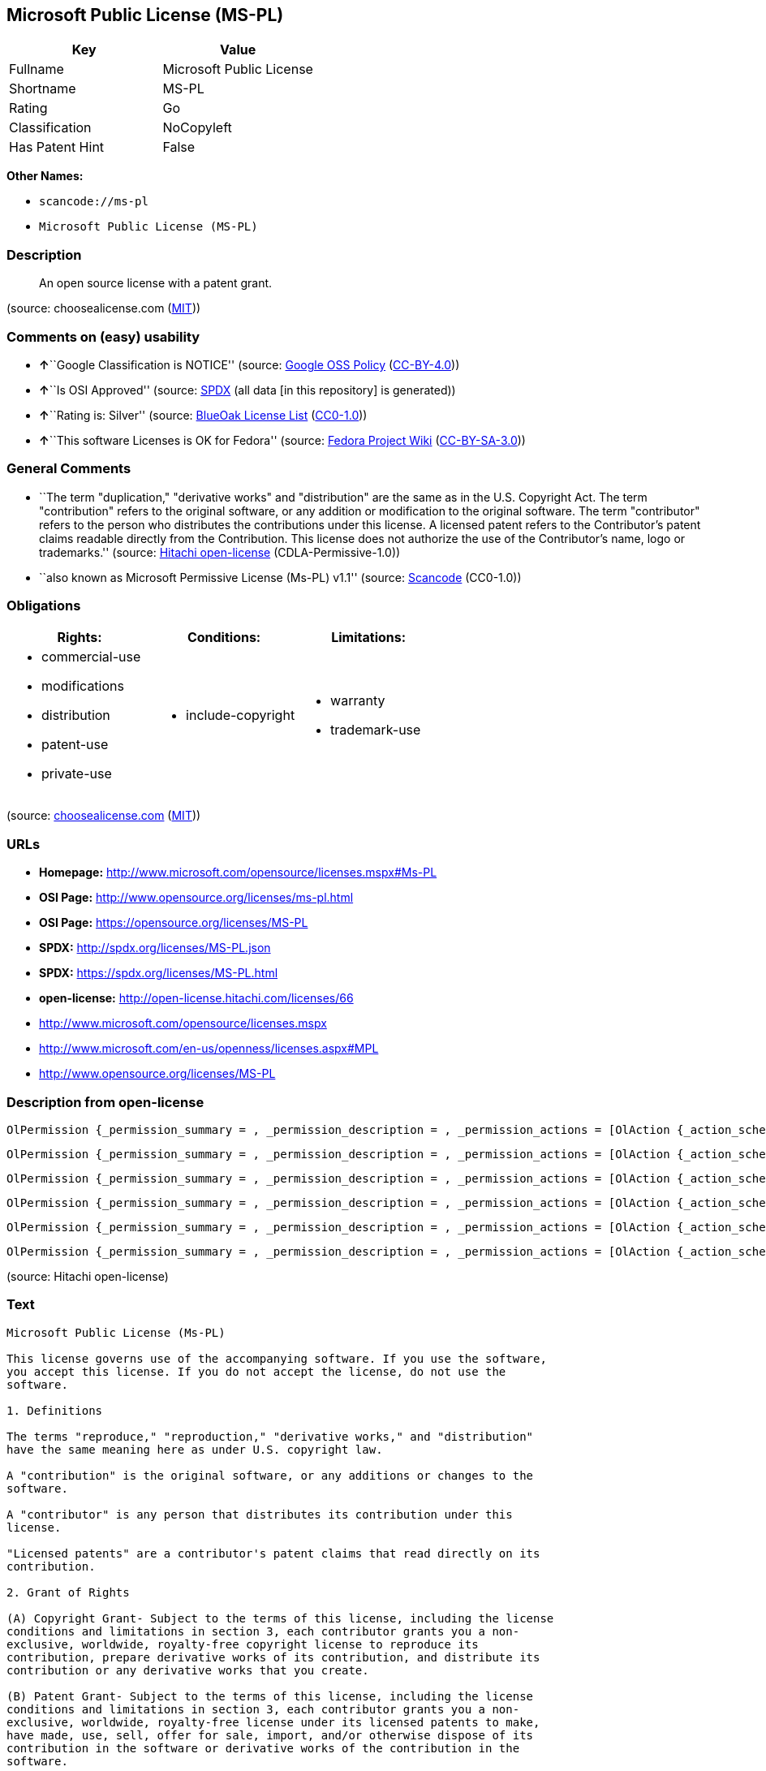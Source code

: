== Microsoft Public License (MS-PL)

[cols=",",options="header",]
|===
|Key |Value
|Fullname |Microsoft Public License
|Shortname |MS-PL
|Rating |Go
|Classification |NoCopyleft
|Has Patent Hint |False
|===

*Other Names:*

* `+scancode://ms-pl+`
* `+Microsoft Public License (MS-PL)+`

=== Description

____
An open source license with a patent grant.
____

(source: choosealicense.com
(https://github.com/github/choosealicense.com/blob/gh-pages/LICENSE.md[MIT]))

=== Comments on (easy) usability

* **↑**``Google Classification is NOTICE'' (source:
https://opensource.google.com/docs/thirdparty/licenses/[Google OSS
Policy]
(https://creativecommons.org/licenses/by/4.0/legalcode[CC-BY-4.0]))
* **↑**``Is OSI Approved'' (source:
https://spdx.org/licenses/MS-PL.html[SPDX] (all data [in this
repository] is generated))
* **↑**``Rating is: Silver'' (source:
https://blueoakcouncil.org/list[BlueOak License List]
(https://raw.githubusercontent.com/blueoakcouncil/blue-oak-list-npm-package/master/LICENSE[CC0-1.0]))
* **↑**``This software Licenses is OK for Fedora'' (source:
https://fedoraproject.org/wiki/Licensing:Main?rd=Licensing[Fedora
Project Wiki]
(https://creativecommons.org/licenses/by-sa/3.0/legalcode[CC-BY-SA-3.0]))

=== General Comments

* ``The term "duplication," "derivative works" and "distribution" are
the same as in the U.S. Copyright Act. The term "contribution" refers to
the original software, or any addition or modification to the original
software. The term "contributor" refers to the person who distributes
the contributions under this license. A licensed patent refers to the
Contributor's patent claims readable directly from the Contribution.
This license does not authorize the use of the Contributor's name, logo
or trademarks.'' (source:
https://github.com/Hitachi/open-license[Hitachi open-license]
(CDLA-Permissive-1.0))
* ``also known as Microsoft Permissive License (Ms-PL) v1.1'' (source:
https://github.com/nexB/scancode-toolkit/blob/develop/src/licensedcode/data/licenses/ms-pl.yml[Scancode]
(CC0-1.0))

=== Obligations

[cols=",,",options="header",]
|===
|Rights: |Conditions: |Limitations:
a|
* commercial-use
* modifications
* distribution
* patent-use
* private-use

a|
* include-copyright

a|
* warranty
* trademark-use

|===

(source:
https://github.com/github/choosealicense.com/blob/gh-pages/_licenses/ms-pl.txt[choosealicense.com]
(https://github.com/github/choosealicense.com/blob/gh-pages/LICENSE.md[MIT]))

=== URLs

* *Homepage:* http://www.microsoft.com/opensource/licenses.mspx#Ms-PL
* *OSI Page:* http://www.opensource.org/licenses/ms-pl.html
* *OSI Page:* https://opensource.org/licenses/MS-PL
* *SPDX:* http://spdx.org/licenses/MS-PL.json
* *SPDX:* https://spdx.org/licenses/MS-PL.html
* *open-license:* http://open-license.hitachi.com/licenses/66
* http://www.microsoft.com/opensource/licenses.mspx
* http://www.microsoft.com/en-us/openness/licenses.aspx#MPL
* http://www.opensource.org/licenses/MS-PL

=== Description from open-license

....
OlPermission {_permission_summary = , _permission_description = , _permission_actions = [OlAction {_action_schemaVersion = "0.1", _action_uri = "http://open-license.hitachi.com/actions/1", _action_baseUri = "http://open-license.hitachi.com/", _action_id = "actions/1", _action_name = Use the obtained source code without modification, _action_description = Use the fetched code as it is.},OlAction {_action_schemaVersion = "0.1", _action_uri = "http://open-license.hitachi.com/actions/5", _action_baseUri = "http://open-license.hitachi.com/", _action_id = "actions/5", _action_name = Use the retrieved object code, _action_description = Use the fetched code as it is.},OlAction {_action_schemaVersion = "0.1", _action_uri = "http://open-license.hitachi.com/actions/6", _action_baseUri = "http://open-license.hitachi.com/", _action_id = "actions/6", _action_name = Use the retrieved binaries, _action_description = Use the fetched binary as it is.},OlAction {_action_schemaVersion = "0.1", _action_uri = "http://open-license.hitachi.com/actions/84", _action_baseUri = "http://open-license.hitachi.com/", _action_id = "actions/84", _action_name = Use the retrieved executable, _action_description = Use the obtained executable as is.}], _permission_conditionHead = Just (OlConditionTreeAnd [OlConditionTreeLeaf (OlCondition {_condition_schemaVersion = "0.1", _condition_uri = "http://open-license.hitachi.com/conditions/18", _condition_baseUri = "http://open-license.hitachi.com/", _condition_id = "conditions/18", _condition_conditionType = RESTRICTION, _condition_name = A worldwide, non-exclusive, royalty-free contributor's copyright license is granted in accordance with such license., _condition_description = }),OlConditionTreeLeaf (OlCondition {_condition_schemaVersion = "0.1", _condition_uri = "http://open-license.hitachi.com/conditions/124", _condition_baseUri = "http://open-license.hitachi.com/", _condition_id = "conditions/124", _condition_conditionType = RESTRICTION, _condition_name = A worldwide, non-exclusive, royalty-free contributor's patent license is granted pursuant to this license., _condition_description = However, it applies only to those claims that are licensable by the contributor that are necessarily infringed by the unmodified use of the contributor's contribution.})])}
....

....
OlPermission {_permission_summary = , _permission_description = , _permission_actions = [OlAction {_action_schemaVersion = "0.1", _action_uri = "http://open-license.hitachi.com/actions/10", _action_baseUri = "http://open-license.hitachi.com/", _action_id = "actions/10", _action_name = Distribute the obtained object code, _action_description = Redistribute the code as it was obtained},OlAction {_action_schemaVersion = "0.1", _action_uri = "http://open-license.hitachi.com/actions/11", _action_baseUri = "http://open-license.hitachi.com/", _action_id = "actions/11", _action_name = Distribute the fetched binaries, _action_description = Redistribute the fetched binaries as they are},OlAction {_action_schemaVersion = "0.1", _action_uri = "http://open-license.hitachi.com/actions/86", _action_baseUri = "http://open-license.hitachi.com/", _action_id = "actions/86", _action_name = Distribute the obtained executable, _action_description = Redistribute the obtained executable as-is}], _permission_conditionHead = Just (OlConditionTreeAnd [OlConditionTreeLeaf (OlCondition {_condition_schemaVersion = "0.1", _condition_uri = "http://open-license.hitachi.com/conditions/18", _condition_baseUri = "http://open-license.hitachi.com/", _condition_id = "conditions/18", _condition_conditionType = RESTRICTION, _condition_name = A worldwide, non-exclusive, royalty-free contributor's copyright license is granted in accordance with such license., _condition_description = }),OlConditionTreeLeaf (OlCondition {_condition_schemaVersion = "0.1", _condition_uri = "http://open-license.hitachi.com/conditions/124", _condition_baseUri = "http://open-license.hitachi.com/", _condition_id = "conditions/124", _condition_conditionType = RESTRICTION, _condition_name = A worldwide, non-exclusive, royalty-free contributor's patent license is granted pursuant to this license., _condition_description = However, it applies only to those claims that are licensable by the contributor that are necessarily infringed by the unmodified use of the contributor's contribution.}),OlConditionTreeLeaf (OlCondition {_condition_schemaVersion = "0.1", _condition_uri = "http://open-license.hitachi.com/conditions/179", _condition_baseUri = "http://open-license.hitachi.com/", _condition_id = "conditions/179", _condition_conditionType = OBLIGATION, _condition_name = Include a copyright notice, list of terms and conditions, and disclaimer contained in such software, _condition_description = })])}
....

....
OlPermission {_permission_summary = , _permission_description = , _permission_actions = [OlAction {_action_schemaVersion = "0.1", _action_uri = "http://open-license.hitachi.com/actions/9", _action_baseUri = "http://open-license.hitachi.com/", _action_id = "actions/9", _action_name = Distribute the obtained source code without modification, _action_description = Redistribute the code as it was obtained}], _permission_conditionHead = Just (OlConditionTreeAnd [OlConditionTreeLeaf (OlCondition {_condition_schemaVersion = "0.1", _condition_uri = "http://open-license.hitachi.com/conditions/18", _condition_baseUri = "http://open-license.hitachi.com/", _condition_id = "conditions/18", _condition_conditionType = RESTRICTION, _condition_name = A worldwide, non-exclusive, royalty-free contributor's copyright license is granted in accordance with such license., _condition_description = }),OlConditionTreeLeaf (OlCondition {_condition_schemaVersion = "0.1", _condition_uri = "http://open-license.hitachi.com/conditions/124", _condition_baseUri = "http://open-license.hitachi.com/", _condition_id = "conditions/124", _condition_conditionType = RESTRICTION, _condition_name = A worldwide, non-exclusive, royalty-free contributor's patent license is granted pursuant to this license., _condition_description = However, it applies only to those claims that are licensable by the contributor that are necessarily infringed by the unmodified use of the contributor's contribution.}),OlConditionTreeLeaf (OlCondition {_condition_schemaVersion = "0.1", _condition_uri = "http://open-license.hitachi.com/conditions/179", _condition_baseUri = "http://open-license.hitachi.com/", _condition_id = "conditions/179", _condition_conditionType = OBLIGATION, _condition_name = Include a copyright notice, list of terms and conditions, and disclaimer contained in such software, _condition_description = }),OlConditionTreeLeaf (OlCondition {_condition_schemaVersion = "0.1", _condition_uri = "http://open-license.hitachi.com/conditions/8", _condition_baseUri = "http://open-license.hitachi.com/", _condition_id = "conditions/8", _condition_conditionType = OBLIGATION, _condition_name = Give you a copy of the relevant license., _condition_description = })])}
....

....
OlPermission {_permission_summary = , _permission_description = , _permission_actions = [OlAction {_action_schemaVersion = "0.1", _action_uri = "http://open-license.hitachi.com/actions/3", _action_baseUri = "http://open-license.hitachi.com/", _action_id = "actions/3", _action_name = Modify the obtained source code., _action_description = }], _permission_conditionHead = Just (OlConditionTreeAnd [OlConditionTreeLeaf (OlCondition {_condition_schemaVersion = "0.1", _condition_uri = "http://open-license.hitachi.com/conditions/18", _condition_baseUri = "http://open-license.hitachi.com/", _condition_id = "conditions/18", _condition_conditionType = RESTRICTION, _condition_name = A worldwide, non-exclusive, royalty-free contributor's copyright license is granted in accordance with such license., _condition_description = }),OlConditionTreeLeaf (OlCondition {_condition_schemaVersion = "0.1", _condition_uri = "http://open-license.hitachi.com/conditions/124", _condition_baseUri = "http://open-license.hitachi.com/", _condition_id = "conditions/124", _condition_conditionType = RESTRICTION, _condition_name = A worldwide, non-exclusive, royalty-free contributor's patent license is granted pursuant to this license., _condition_description = However, it applies only to those claims that are licensable by the contributor that are necessarily infringed by the unmodified use of the contributor's contribution.})])}
....

....
OlPermission {_permission_summary = , _permission_description = , _permission_actions = [OlAction {_action_schemaVersion = "0.1", _action_uri = "http://open-license.hitachi.com/actions/13", _action_baseUri = "http://open-license.hitachi.com/", _action_id = "actions/13", _action_name = Distribute the object code generated from the modified source code, _action_description = },OlAction {_action_schemaVersion = "0.1", _action_uri = "http://open-license.hitachi.com/actions/14", _action_baseUri = "http://open-license.hitachi.com/", _action_id = "actions/14", _action_name = Distribute the generated binaries from modified source code, _action_description = },OlAction {_action_schemaVersion = "0.1", _action_uri = "http://open-license.hitachi.com/actions/89", _action_baseUri = "http://open-license.hitachi.com/", _action_id = "actions/89", _action_name = Distribute the executable generated from the modified source code, _action_description = }], _permission_conditionHead = Just (OlConditionTreeAnd [OlConditionTreeLeaf (OlCondition {_condition_schemaVersion = "0.1", _condition_uri = "http://open-license.hitachi.com/conditions/18", _condition_baseUri = "http://open-license.hitachi.com/", _condition_id = "conditions/18", _condition_conditionType = RESTRICTION, _condition_name = A worldwide, non-exclusive, royalty-free contributor's copyright license is granted in accordance with such license., _condition_description = }),OlConditionTreeLeaf (OlCondition {_condition_schemaVersion = "0.1", _condition_uri = "http://open-license.hitachi.com/conditions/124", _condition_baseUri = "http://open-license.hitachi.com/", _condition_id = "conditions/124", _condition_conditionType = RESTRICTION, _condition_name = A worldwide, non-exclusive, royalty-free contributor's patent license is granted pursuant to this license., _condition_description = However, it applies only to those claims that are licensable by the contributor that are necessarily infringed by the unmodified use of the contributor's contribution.}),OlConditionTreeLeaf (OlCondition {_condition_schemaVersion = "0.1", _condition_uri = "http://open-license.hitachi.com/conditions/179", _condition_baseUri = "http://open-license.hitachi.com/", _condition_id = "conditions/179", _condition_conditionType = OBLIGATION, _condition_name = Include a copyright notice, list of terms and conditions, and disclaimer contained in such software, _condition_description = })])}
....

....
OlPermission {_permission_summary = , _permission_description = , _permission_actions = [OlAction {_action_schemaVersion = "0.1", _action_uri = "http://open-license.hitachi.com/actions/12", _action_baseUri = "http://open-license.hitachi.com/", _action_id = "actions/12", _action_name = Distribution of Modified Source Code, _action_description = }], _permission_conditionHead = Just (OlConditionTreeAnd [OlConditionTreeLeaf (OlCondition {_condition_schemaVersion = "0.1", _condition_uri = "http://open-license.hitachi.com/conditions/18", _condition_baseUri = "http://open-license.hitachi.com/", _condition_id = "conditions/18", _condition_conditionType = RESTRICTION, _condition_name = A worldwide, non-exclusive, royalty-free contributor's copyright license is granted in accordance with such license., _condition_description = }),OlConditionTreeLeaf (OlCondition {_condition_schemaVersion = "0.1", _condition_uri = "http://open-license.hitachi.com/conditions/124", _condition_baseUri = "http://open-license.hitachi.com/", _condition_id = "conditions/124", _condition_conditionType = RESTRICTION, _condition_name = A worldwide, non-exclusive, royalty-free contributor's patent license is granted pursuant to this license., _condition_description = However, it applies only to those claims that are licensable by the contributor that are necessarily infringed by the unmodified use of the contributor's contribution.}),OlConditionTreeLeaf (OlCondition {_condition_schemaVersion = "0.1", _condition_uri = "http://open-license.hitachi.com/conditions/179", _condition_baseUri = "http://open-license.hitachi.com/", _condition_id = "conditions/179", _condition_conditionType = OBLIGATION, _condition_name = Include a copyright notice, list of terms and conditions, and disclaimer contained in such software, _condition_description = }),OlConditionTreeLeaf (OlCondition {_condition_schemaVersion = "0.1", _condition_uri = "http://open-license.hitachi.com/conditions/8", _condition_baseUri = "http://open-license.hitachi.com/", _condition_id = "conditions/8", _condition_conditionType = OBLIGATION, _condition_name = Give you a copy of the relevant license., _condition_description = })])}
....

(source: Hitachi open-license)

=== Text

....
Microsoft Public License (Ms-PL)

This license governs use of the accompanying software. If you use the software,
you accept this license. If you do not accept the license, do not use the
software.

1. Definitions

The terms "reproduce," "reproduction," "derivative works," and "distribution"
have the same meaning here as under U.S. copyright law.

A "contribution" is the original software, or any additions or changes to the
software.

A "contributor" is any person that distributes its contribution under this
license.

"Licensed patents" are a contributor's patent claims that read directly on its
contribution.

2. Grant of Rights

(A) Copyright Grant- Subject to the terms of this license, including the license
conditions and limitations in section 3, each contributor grants you a non-
exclusive, worldwide, royalty-free copyright license to reproduce its
contribution, prepare derivative works of its contribution, and distribute its
contribution or any derivative works that you create.

(B) Patent Grant- Subject to the terms of this license, including the license
conditions and limitations in section 3, each contributor grants you a non-
exclusive, worldwide, royalty-free license under its licensed patents to make,
have made, use, sell, offer for sale, import, and/or otherwise dispose of its
contribution in the software or derivative works of the contribution in the
software.

3. Conditions and Limitations

(A) No Trademark License- This license does not grant you rights to use any
contributors' name, logo, or trademarks.

(B) If you bring a patent claim against any contributor over patents that you
claim are infringed by the software, your patent license from such contributor
to the software ends automatically.

(C) If you distribute any portion of the software, you must retain all
copyright, patent, trademark, and attribution notices that are present in the
software.

(D) If you distribute any portion of the software in source code form, you may
do so only under this license by including a complete copy of this license with
your distribution. If you distribute any portion of the software in compiled or
object code form, you may only do so under a license that complies with this
license.

(E) The software is licensed "as-is." You bear the risk of using it. The
contributors give no express warranties, guarantees, or conditions. You may have
additional consumer rights under your local laws which this license cannot
change. To the extent permitted under your local laws, the contributors exclude
the implied warranties of merchantability, fitness for a particular purpose and
non-infringement.
....

'''''

=== Raw Data

==== Facts

* LicenseName
* https://spdx.org/licenses/MS-PL.html[SPDX] (all data [in this
repository] is generated)
* https://blueoakcouncil.org/list[BlueOak License List]
(https://raw.githubusercontent.com/blueoakcouncil/blue-oak-list-npm-package/master/LICENSE[CC0-1.0])
* https://github.com/OpenChain-Project/curriculum/raw/ddf1e879341adbd9b297cd67c5d5c16b2076540b/policy-template/Open%20Source%20Policy%20Template%20for%20OpenChain%20Specification%201.2.ods[OpenChainPolicyTemplate]
(CC0-1.0)
* https://github.com/nexB/scancode-toolkit/blob/develop/src/licensedcode/data/licenses/ms-pl.yml[Scancode]
(CC0-1.0)
* https://github.com/github/choosealicense.com/blob/gh-pages/_licenses/ms-pl.txt[choosealicense.com]
(https://github.com/github/choosealicense.com/blob/gh-pages/LICENSE.md[MIT])
* https://fedoraproject.org/wiki/Licensing:Main?rd=Licensing[Fedora
Project Wiki]
(https://creativecommons.org/licenses/by-sa/3.0/legalcode[CC-BY-SA-3.0])
* https://opensource.org/licenses/[OpenSourceInitiative]
(https://creativecommons.org/licenses/by/4.0/legalcode[CC-BY-4.0])
* https://github.com/finos/OSLC-handbook/blob/master/src/Ms-PL.yaml[finos/OSLC-handbook]
(https://creativecommons.org/licenses/by/4.0/legalcode[CC-BY-4.0])
* https://en.wikipedia.org/wiki/Comparison_of_free_and_open-source_software_licenses[Wikipedia]
(https://creativecommons.org/licenses/by-sa/3.0/legalcode[CC-BY-SA-3.0])
* https://opensource.google.com/docs/thirdparty/licenses/[Google OSS
Policy]
(https://creativecommons.org/licenses/by/4.0/legalcode[CC-BY-4.0])
* https://github.com/okfn/licenses/blob/master/licenses.csv[Open
Knowledge International]
(https://opendatacommons.org/licenses/pddl/1-0/[PDDL-1.0])
* https://github.com/Hitachi/open-license[Hitachi open-license]
(CDLA-Permissive-1.0)

==== Raw JSON

....
{
    "__impliedNames": [
        "MS-PL",
        "Microsoft Public License",
        "scancode://ms-pl",
        "ms-pl",
        "Microsoft Public License (MS-PL)",
        "Ms-PL"
    ],
    "__impliedId": "MS-PL",
    "__isFsfFree": true,
    "__impliedAmbiguousNames": [
        "MS-PL"
    ],
    "__impliedComments": [
        [
            "Hitachi open-license",
            [
                "The term \"duplication,\" \"derivative works\" and \"distribution\" are the same as in the U.S. Copyright Act. The term \"contribution\" refers to the original software, or any addition or modification to the original software. The term \"contributor\" refers to the person who distributes the contributions under this license. A licensed patent refers to the Contributor's patent claims readable directly from the Contribution. This license does not authorize the use of the Contributor's name, logo or trademarks."
            ]
        ],
        [
            "Scancode",
            [
                "also known as Microsoft Permissive License (Ms-PL) v1.1"
            ]
        ]
    ],
    "__hasPatentHint": false,
    "facts": {
        "Open Knowledge International": {
            "is_generic": null,
            "legacy_ids": [],
            "status": "active",
            "domain_software": true,
            "url": "https://opensource.org/licenses/MS-PL",
            "maintainer": "Microsoft Corporation",
            "od_conformance": "not reviewed",
            "_sourceURL": "https://github.com/okfn/licenses/blob/master/licenses.csv",
            "domain_data": false,
            "osd_conformance": "approved",
            "id": "MS-PL",
            "title": "Microsoft Public License",
            "_implications": {
                "__impliedNames": [
                    "MS-PL",
                    "Microsoft Public License"
                ],
                "__impliedId": "MS-PL",
                "__impliedURLs": [
                    [
                        null,
                        "https://opensource.org/licenses/MS-PL"
                    ]
                ]
            },
            "domain_content": false
        },
        "LicenseName": {
            "implications": {
                "__impliedNames": [
                    "MS-PL"
                ],
                "__impliedId": "MS-PL"
            },
            "shortname": "MS-PL",
            "otherNames": []
        },
        "SPDX": {
            "isSPDXLicenseDeprecated": false,
            "spdxFullName": "Microsoft Public License",
            "spdxDetailsURL": "http://spdx.org/licenses/MS-PL.json",
            "_sourceURL": "https://spdx.org/licenses/MS-PL.html",
            "spdxLicIsOSIApproved": true,
            "spdxSeeAlso": [
                "http://www.microsoft.com/opensource/licenses.mspx",
                "https://opensource.org/licenses/MS-PL"
            ],
            "_implications": {
                "__impliedNames": [
                    "MS-PL",
                    "Microsoft Public License"
                ],
                "__impliedId": "MS-PL",
                "__impliedJudgement": [
                    [
                        "SPDX",
                        {
                            "tag": "PositiveJudgement",
                            "contents": "Is OSI Approved"
                        }
                    ]
                ],
                "__isOsiApproved": true,
                "__impliedURLs": [
                    [
                        "SPDX",
                        "http://spdx.org/licenses/MS-PL.json"
                    ],
                    [
                        null,
                        "http://www.microsoft.com/opensource/licenses.mspx"
                    ],
                    [
                        null,
                        "https://opensource.org/licenses/MS-PL"
                    ]
                ]
            },
            "spdxLicenseId": "MS-PL"
        },
        "Fedora Project Wiki": {
            "GPLv2 Compat?": "NO",
            "rating": "Good",
            "Upstream URL": "http://www.microsoft.com/opensource/licenses.mspx#Ms-PL",
            "GPLv3 Compat?": "NO",
            "Short Name": "MS-PL",
            "licenseType": "license",
            "_sourceURL": "https://fedoraproject.org/wiki/Licensing:Main?rd=Licensing",
            "Full Name": "Microsoft Public License",
            "FSF Free?": "Yes",
            "_implications": {
                "__impliedNames": [
                    "Microsoft Public License"
                ],
                "__isFsfFree": true,
                "__impliedAmbiguousNames": [
                    "MS-PL"
                ],
                "__impliedJudgement": [
                    [
                        "Fedora Project Wiki",
                        {
                            "tag": "PositiveJudgement",
                            "contents": "This software Licenses is OK for Fedora"
                        }
                    ]
                ]
            }
        },
        "Scancode": {
            "otherUrls": [
                "http://www.microsoft.com/en-us/openness/licenses.aspx#MPL",
                "http://www.microsoft.com/opensource/licenses.mspx",
                "http://www.opensource.org/licenses/MS-PL",
                "https://opensource.org/licenses/MS-PL"
            ],
            "homepageUrl": "http://www.microsoft.com/opensource/licenses.mspx#Ms-PL",
            "shortName": "MS-PL",
            "textUrls": null,
            "text": "Microsoft Public License (Ms-PL)\n\nThis license governs use of the accompanying software. If you use the software,\nyou accept this license. If you do not accept the license, do not use the\nsoftware.\n\n1. Definitions\n\nThe terms \"reproduce,\" \"reproduction,\" \"derivative works,\" and \"distribution\"\nhave the same meaning here as under U.S. copyright law.\n\nA \"contribution\" is the original software, or any additions or changes to the\nsoftware.\n\nA \"contributor\" is any person that distributes its contribution under this\nlicense.\n\n\"Licensed patents\" are a contributor's patent claims that read directly on its\ncontribution.\n\n2. Grant of Rights\n\n(A) Copyright Grant- Subject to the terms of this license, including the license\nconditions and limitations in section 3, each contributor grants you a non-\nexclusive, worldwide, royalty-free copyright license to reproduce its\ncontribution, prepare derivative works of its contribution, and distribute its\ncontribution or any derivative works that you create.\n\n(B) Patent Grant- Subject to the terms of this license, including the license\nconditions and limitations in section 3, each contributor grants you a non-\nexclusive, worldwide, royalty-free license under its licensed patents to make,\nhave made, use, sell, offer for sale, import, and/or otherwise dispose of its\ncontribution in the software or derivative works of the contribution in the\nsoftware.\n\n3. Conditions and Limitations\n\n(A) No Trademark License- This license does not grant you rights to use any\ncontributors' name, logo, or trademarks.\n\n(B) If you bring a patent claim against any contributor over patents that you\nclaim are infringed by the software, your patent license from such contributor\nto the software ends automatically.\n\n(C) If you distribute any portion of the software, you must retain all\ncopyright, patent, trademark, and attribution notices that are present in the\nsoftware.\n\n(D) If you distribute any portion of the software in source code form, you may\ndo so only under this license by including a complete copy of this license with\nyour distribution. If you distribute any portion of the software in compiled or\nobject code form, you may only do so under a license that complies with this\nlicense.\n\n(E) The software is licensed \"as-is.\" You bear the risk of using it. The\ncontributors give no express warranties, guarantees, or conditions. You may have\nadditional consumer rights under your local laws which this license cannot\nchange. To the extent permitted under your local laws, the contributors exclude\nthe implied warranties of merchantability, fitness for a particular purpose and\nnon-infringement.",
            "category": "Permissive",
            "osiUrl": "http://www.opensource.org/licenses/ms-pl.html",
            "owner": "Microsoft",
            "_sourceURL": "https://github.com/nexB/scancode-toolkit/blob/develop/src/licensedcode/data/licenses/ms-pl.yml",
            "key": "ms-pl",
            "name": "Microsoft Public License",
            "spdxId": "MS-PL",
            "notes": "also known as Microsoft Permissive License (Ms-PL) v1.1",
            "_implications": {
                "__impliedNames": [
                    "scancode://ms-pl",
                    "MS-PL",
                    "MS-PL"
                ],
                "__impliedId": "MS-PL",
                "__impliedComments": [
                    [
                        "Scancode",
                        [
                            "also known as Microsoft Permissive License (Ms-PL) v1.1"
                        ]
                    ]
                ],
                "__impliedCopyleft": [
                    [
                        "Scancode",
                        "NoCopyleft"
                    ]
                ],
                "__calculatedCopyleft": "NoCopyleft",
                "__impliedText": "Microsoft Public License (Ms-PL)\n\nThis license governs use of the accompanying software. If you use the software,\nyou accept this license. If you do not accept the license, do not use the\nsoftware.\n\n1. Definitions\n\nThe terms \"reproduce,\" \"reproduction,\" \"derivative works,\" and \"distribution\"\nhave the same meaning here as under U.S. copyright law.\n\nA \"contribution\" is the original software, or any additions or changes to the\nsoftware.\n\nA \"contributor\" is any person that distributes its contribution under this\nlicense.\n\n\"Licensed patents\" are a contributor's patent claims that read directly on its\ncontribution.\n\n2. Grant of Rights\n\n(A) Copyright Grant- Subject to the terms of this license, including the license\nconditions and limitations in section 3, each contributor grants you a non-\nexclusive, worldwide, royalty-free copyright license to reproduce its\ncontribution, prepare derivative works of its contribution, and distribute its\ncontribution or any derivative works that you create.\n\n(B) Patent Grant- Subject to the terms of this license, including the license\nconditions and limitations in section 3, each contributor grants you a non-\nexclusive, worldwide, royalty-free license under its licensed patents to make,\nhave made, use, sell, offer for sale, import, and/or otherwise dispose of its\ncontribution in the software or derivative works of the contribution in the\nsoftware.\n\n3. Conditions and Limitations\n\n(A) No Trademark License- This license does not grant you rights to use any\ncontributors' name, logo, or trademarks.\n\n(B) If you bring a patent claim against any contributor over patents that you\nclaim are infringed by the software, your patent license from such contributor\nto the software ends automatically.\n\n(C) If you distribute any portion of the software, you must retain all\ncopyright, patent, trademark, and attribution notices that are present in the\nsoftware.\n\n(D) If you distribute any portion of the software in source code form, you may\ndo so only under this license by including a complete copy of this license with\nyour distribution. If you distribute any portion of the software in compiled or\nobject code form, you may only do so under a license that complies with this\nlicense.\n\n(E) The software is licensed \"as-is.\" You bear the risk of using it. The\ncontributors give no express warranties, guarantees, or conditions. You may have\nadditional consumer rights under your local laws which this license cannot\nchange. To the extent permitted under your local laws, the contributors exclude\nthe implied warranties of merchantability, fitness for a particular purpose and\nnon-infringement.",
                "__impliedURLs": [
                    [
                        "Homepage",
                        "http://www.microsoft.com/opensource/licenses.mspx#Ms-PL"
                    ],
                    [
                        "OSI Page",
                        "http://www.opensource.org/licenses/ms-pl.html"
                    ],
                    [
                        null,
                        "http://www.microsoft.com/en-us/openness/licenses.aspx#MPL"
                    ],
                    [
                        null,
                        "http://www.microsoft.com/opensource/licenses.mspx"
                    ],
                    [
                        null,
                        "http://www.opensource.org/licenses/MS-PL"
                    ],
                    [
                        null,
                        "https://opensource.org/licenses/MS-PL"
                    ]
                ]
            }
        },
        "OpenChainPolicyTemplate": {
            "isSaaSDeemed": "no",
            "licenseType": "copyleft",
            "freedomOrDeath": "no",
            "typeCopyleft": "weak",
            "_sourceURL": "https://github.com/OpenChain-Project/curriculum/raw/ddf1e879341adbd9b297cd67c5d5c16b2076540b/policy-template/Open%20Source%20Policy%20Template%20for%20OpenChain%20Specification%201.2.ods",
            "name": "Microsoft Public License",
            "commercialUse": true,
            "spdxId": "MS-PL",
            "_implications": {
                "__impliedNames": [
                    "MS-PL"
                ]
            }
        },
        "Hitachi open-license": {
            "permissionsStr": "[OlPermission {_permission_summary = , _permission_description = , _permission_actions = [OlAction {_action_schemaVersion = \"0.1\", _action_uri = \"http://open-license.hitachi.com/actions/1\", _action_baseUri = \"http://open-license.hitachi.com/\", _action_id = \"actions/1\", _action_name = Use the obtained source code without modification, _action_description = Use the fetched code as it is.},OlAction {_action_schemaVersion = \"0.1\", _action_uri = \"http://open-license.hitachi.com/actions/5\", _action_baseUri = \"http://open-license.hitachi.com/\", _action_id = \"actions/5\", _action_name = Use the retrieved object code, _action_description = Use the fetched code as it is.},OlAction {_action_schemaVersion = \"0.1\", _action_uri = \"http://open-license.hitachi.com/actions/6\", _action_baseUri = \"http://open-license.hitachi.com/\", _action_id = \"actions/6\", _action_name = Use the retrieved binaries, _action_description = Use the fetched binary as it is.},OlAction {_action_schemaVersion = \"0.1\", _action_uri = \"http://open-license.hitachi.com/actions/84\", _action_baseUri = \"http://open-license.hitachi.com/\", _action_id = \"actions/84\", _action_name = Use the retrieved executable, _action_description = Use the obtained executable as is.}], _permission_conditionHead = Just (OlConditionTreeAnd [OlConditionTreeLeaf (OlCondition {_condition_schemaVersion = \"0.1\", _condition_uri = \"http://open-license.hitachi.com/conditions/18\", _condition_baseUri = \"http://open-license.hitachi.com/\", _condition_id = \"conditions/18\", _condition_conditionType = RESTRICTION, _condition_name = A worldwide, non-exclusive, royalty-free contributor's copyright license is granted in accordance with such license., _condition_description = }),OlConditionTreeLeaf (OlCondition {_condition_schemaVersion = \"0.1\", _condition_uri = \"http://open-license.hitachi.com/conditions/124\", _condition_baseUri = \"http://open-license.hitachi.com/\", _condition_id = \"conditions/124\", _condition_conditionType = RESTRICTION, _condition_name = A worldwide, non-exclusive, royalty-free contributor's patent license is granted pursuant to this license., _condition_description = However, it applies only to those claims that are licensable by the contributor that are necessarily infringed by the unmodified use of the contributor's contribution.})])},OlPermission {_permission_summary = , _permission_description = , _permission_actions = [OlAction {_action_schemaVersion = \"0.1\", _action_uri = \"http://open-license.hitachi.com/actions/10\", _action_baseUri = \"http://open-license.hitachi.com/\", _action_id = \"actions/10\", _action_name = Distribute the obtained object code, _action_description = Redistribute the code as it was obtained},OlAction {_action_schemaVersion = \"0.1\", _action_uri = \"http://open-license.hitachi.com/actions/11\", _action_baseUri = \"http://open-license.hitachi.com/\", _action_id = \"actions/11\", _action_name = Distribute the fetched binaries, _action_description = Redistribute the fetched binaries as they are},OlAction {_action_schemaVersion = \"0.1\", _action_uri = \"http://open-license.hitachi.com/actions/86\", _action_baseUri = \"http://open-license.hitachi.com/\", _action_id = \"actions/86\", _action_name = Distribute the obtained executable, _action_description = Redistribute the obtained executable as-is}], _permission_conditionHead = Just (OlConditionTreeAnd [OlConditionTreeLeaf (OlCondition {_condition_schemaVersion = \"0.1\", _condition_uri = \"http://open-license.hitachi.com/conditions/18\", _condition_baseUri = \"http://open-license.hitachi.com/\", _condition_id = \"conditions/18\", _condition_conditionType = RESTRICTION, _condition_name = A worldwide, non-exclusive, royalty-free contributor's copyright license is granted in accordance with such license., _condition_description = }),OlConditionTreeLeaf (OlCondition {_condition_schemaVersion = \"0.1\", _condition_uri = \"http://open-license.hitachi.com/conditions/124\", _condition_baseUri = \"http://open-license.hitachi.com/\", _condition_id = \"conditions/124\", _condition_conditionType = RESTRICTION, _condition_name = A worldwide, non-exclusive, royalty-free contributor's patent license is granted pursuant to this license., _condition_description = However, it applies only to those claims that are licensable by the contributor that are necessarily infringed by the unmodified use of the contributor's contribution.}),OlConditionTreeLeaf (OlCondition {_condition_schemaVersion = \"0.1\", _condition_uri = \"http://open-license.hitachi.com/conditions/179\", _condition_baseUri = \"http://open-license.hitachi.com/\", _condition_id = \"conditions/179\", _condition_conditionType = OBLIGATION, _condition_name = Include a copyright notice, list of terms and conditions, and disclaimer contained in such software, _condition_description = })])},OlPermission {_permission_summary = , _permission_description = , _permission_actions = [OlAction {_action_schemaVersion = \"0.1\", _action_uri = \"http://open-license.hitachi.com/actions/9\", _action_baseUri = \"http://open-license.hitachi.com/\", _action_id = \"actions/9\", _action_name = Distribute the obtained source code without modification, _action_description = Redistribute the code as it was obtained}], _permission_conditionHead = Just (OlConditionTreeAnd [OlConditionTreeLeaf (OlCondition {_condition_schemaVersion = \"0.1\", _condition_uri = \"http://open-license.hitachi.com/conditions/18\", _condition_baseUri = \"http://open-license.hitachi.com/\", _condition_id = \"conditions/18\", _condition_conditionType = RESTRICTION, _condition_name = A worldwide, non-exclusive, royalty-free contributor's copyright license is granted in accordance with such license., _condition_description = }),OlConditionTreeLeaf (OlCondition {_condition_schemaVersion = \"0.1\", _condition_uri = \"http://open-license.hitachi.com/conditions/124\", _condition_baseUri = \"http://open-license.hitachi.com/\", _condition_id = \"conditions/124\", _condition_conditionType = RESTRICTION, _condition_name = A worldwide, non-exclusive, royalty-free contributor's patent license is granted pursuant to this license., _condition_description = However, it applies only to those claims that are licensable by the contributor that are necessarily infringed by the unmodified use of the contributor's contribution.}),OlConditionTreeLeaf (OlCondition {_condition_schemaVersion = \"0.1\", _condition_uri = \"http://open-license.hitachi.com/conditions/179\", _condition_baseUri = \"http://open-license.hitachi.com/\", _condition_id = \"conditions/179\", _condition_conditionType = OBLIGATION, _condition_name = Include a copyright notice, list of terms and conditions, and disclaimer contained in such software, _condition_description = }),OlConditionTreeLeaf (OlCondition {_condition_schemaVersion = \"0.1\", _condition_uri = \"http://open-license.hitachi.com/conditions/8\", _condition_baseUri = \"http://open-license.hitachi.com/\", _condition_id = \"conditions/8\", _condition_conditionType = OBLIGATION, _condition_name = Give you a copy of the relevant license., _condition_description = })])},OlPermission {_permission_summary = , _permission_description = , _permission_actions = [OlAction {_action_schemaVersion = \"0.1\", _action_uri = \"http://open-license.hitachi.com/actions/3\", _action_baseUri = \"http://open-license.hitachi.com/\", _action_id = \"actions/3\", _action_name = Modify the obtained source code., _action_description = }], _permission_conditionHead = Just (OlConditionTreeAnd [OlConditionTreeLeaf (OlCondition {_condition_schemaVersion = \"0.1\", _condition_uri = \"http://open-license.hitachi.com/conditions/18\", _condition_baseUri = \"http://open-license.hitachi.com/\", _condition_id = \"conditions/18\", _condition_conditionType = RESTRICTION, _condition_name = A worldwide, non-exclusive, royalty-free contributor's copyright license is granted in accordance with such license., _condition_description = }),OlConditionTreeLeaf (OlCondition {_condition_schemaVersion = \"0.1\", _condition_uri = \"http://open-license.hitachi.com/conditions/124\", _condition_baseUri = \"http://open-license.hitachi.com/\", _condition_id = \"conditions/124\", _condition_conditionType = RESTRICTION, _condition_name = A worldwide, non-exclusive, royalty-free contributor's patent license is granted pursuant to this license., _condition_description = However, it applies only to those claims that are licensable by the contributor that are necessarily infringed by the unmodified use of the contributor's contribution.})])},OlPermission {_permission_summary = , _permission_description = , _permission_actions = [OlAction {_action_schemaVersion = \"0.1\", _action_uri = \"http://open-license.hitachi.com/actions/13\", _action_baseUri = \"http://open-license.hitachi.com/\", _action_id = \"actions/13\", _action_name = Distribute the object code generated from the modified source code, _action_description = },OlAction {_action_schemaVersion = \"0.1\", _action_uri = \"http://open-license.hitachi.com/actions/14\", _action_baseUri = \"http://open-license.hitachi.com/\", _action_id = \"actions/14\", _action_name = Distribute the generated binaries from modified source code, _action_description = },OlAction {_action_schemaVersion = \"0.1\", _action_uri = \"http://open-license.hitachi.com/actions/89\", _action_baseUri = \"http://open-license.hitachi.com/\", _action_id = \"actions/89\", _action_name = Distribute the executable generated from the modified source code, _action_description = }], _permission_conditionHead = Just (OlConditionTreeAnd [OlConditionTreeLeaf (OlCondition {_condition_schemaVersion = \"0.1\", _condition_uri = \"http://open-license.hitachi.com/conditions/18\", _condition_baseUri = \"http://open-license.hitachi.com/\", _condition_id = \"conditions/18\", _condition_conditionType = RESTRICTION, _condition_name = A worldwide, non-exclusive, royalty-free contributor's copyright license is granted in accordance with such license., _condition_description = }),OlConditionTreeLeaf (OlCondition {_condition_schemaVersion = \"0.1\", _condition_uri = \"http://open-license.hitachi.com/conditions/124\", _condition_baseUri = \"http://open-license.hitachi.com/\", _condition_id = \"conditions/124\", _condition_conditionType = RESTRICTION, _condition_name = A worldwide, non-exclusive, royalty-free contributor's patent license is granted pursuant to this license., _condition_description = However, it applies only to those claims that are licensable by the contributor that are necessarily infringed by the unmodified use of the contributor's contribution.}),OlConditionTreeLeaf (OlCondition {_condition_schemaVersion = \"0.1\", _condition_uri = \"http://open-license.hitachi.com/conditions/179\", _condition_baseUri = \"http://open-license.hitachi.com/\", _condition_id = \"conditions/179\", _condition_conditionType = OBLIGATION, _condition_name = Include a copyright notice, list of terms and conditions, and disclaimer contained in such software, _condition_description = })])},OlPermission {_permission_summary = , _permission_description = , _permission_actions = [OlAction {_action_schemaVersion = \"0.1\", _action_uri = \"http://open-license.hitachi.com/actions/12\", _action_baseUri = \"http://open-license.hitachi.com/\", _action_id = \"actions/12\", _action_name = Distribution of Modified Source Code, _action_description = }], _permission_conditionHead = Just (OlConditionTreeAnd [OlConditionTreeLeaf (OlCondition {_condition_schemaVersion = \"0.1\", _condition_uri = \"http://open-license.hitachi.com/conditions/18\", _condition_baseUri = \"http://open-license.hitachi.com/\", _condition_id = \"conditions/18\", _condition_conditionType = RESTRICTION, _condition_name = A worldwide, non-exclusive, royalty-free contributor's copyright license is granted in accordance with such license., _condition_description = }),OlConditionTreeLeaf (OlCondition {_condition_schemaVersion = \"0.1\", _condition_uri = \"http://open-license.hitachi.com/conditions/124\", _condition_baseUri = \"http://open-license.hitachi.com/\", _condition_id = \"conditions/124\", _condition_conditionType = RESTRICTION, _condition_name = A worldwide, non-exclusive, royalty-free contributor's patent license is granted pursuant to this license., _condition_description = However, it applies only to those claims that are licensable by the contributor that are necessarily infringed by the unmodified use of the contributor's contribution.}),OlConditionTreeLeaf (OlCondition {_condition_schemaVersion = \"0.1\", _condition_uri = \"http://open-license.hitachi.com/conditions/179\", _condition_baseUri = \"http://open-license.hitachi.com/\", _condition_id = \"conditions/179\", _condition_conditionType = OBLIGATION, _condition_name = Include a copyright notice, list of terms and conditions, and disclaimer contained in such software, _condition_description = }),OlConditionTreeLeaf (OlCondition {_condition_schemaVersion = \"0.1\", _condition_uri = \"http://open-license.hitachi.com/conditions/8\", _condition_baseUri = \"http://open-license.hitachi.com/\", _condition_id = \"conditions/8\", _condition_conditionType = OBLIGATION, _condition_name = Give you a copy of the relevant license., _condition_description = })])}]",
            "notices": [
                {
                    "content": "If a Contributor files a claim against a Contributor for a patent that is infringed by the Software, the patent license for the Software granted by the Contributor to the Contributor will automatically terminate."
                },
                {
                    "content": "The Software is licensed \"as-is\". The risks associated with the use of the software are self-explanatory. Contributor provides no express warranties or conditions. You may have additional consumer rights under your local laws that cannot be changed by this license. to the extent permitted under local law, contributor disclaims any implied warranties of commercial applicability, fitness for a particular purpose or non-infringement.",
                    "description": "There is no guarantee."
                }
            ],
            "_sourceURL": "http://open-license.hitachi.com/licenses/66",
            "content": "This license governs use of the accompanying software. If you use the software, you accept this license. If you do not accept the license, do not use the software.\r\n\r\n1. Definitions\r\nThe terms \"reproduce,\" \"reproduction,\" \"derivative works,\" and \"distribution\" have the\r\nsame meaning here as under U.S. copyright law.\r\nA \"contribution\" is the original software, or any additions or changes to the software.\r\nA \"contributor\" is any person that distributes its contribution under this license.\r\n\"Licensed patents\" are a contributor's patent claims that read directly on its contribution.\r\n\r\n2. Grant of Rights\r\n(A) Copyright Grant- Subject to the terms of this license, including the license conditions and limitations in section 3, each contributor grants you a non-exclusive, worldwide, royalty-free copyright license to reproduce its contribution, prepare derivative works of its contribution, and distribute its contribution or any derivative works that you create.\r\n(B) Patent Grant- Subject to the terms of this license, including the license conditions and limitations in section 3, each contributor grants you a non-exclusive, worldwide, royalty-free license under its licensed patents to make, have made, use, sell, offer for sale, import, and/or otherwise dispose of its contribution in the software or derivative works of the contribution in the software.\r\n\r\n3. Conditions and Limitations\r\n(A) No Trademark License- This license does not grant you rights to use any contributors' name, logo, or trademarks.\r\n(B) If you bring a patent claim against any contributor over patents that you claim are infringed by the software, your patent license from such contributor to the software ends automatically.\r\n(C) If you distribute any portion of the software, you must retain all copyright, patent, trademark, and attribution notices that are present in the software.\r\n(D) If you distribute any portion of the software in source code form, you may do so only under this license by including a complete copy of this license with your distribution. If you distribute any portion of the software in compiled or object code form, you may only do so under a license that complies with this license.\r\n(E) The software is licensed \"as-is.\" You bear the risk of using it. The contributors give no express warranties, guarantees or conditions. You may have additional consumer rights under your local laws which this license cannot change. To the extent permitted under your local laws, the contributors exclude the implied warranties of merchantability, fitness for a particular purpose and non-infringement.",
            "name": "Microsoft Public License",
            "permissions": [
                {
                    "actions": [
                        {
                            "name": "Use the obtained source code without modification",
                            "description": "Use the fetched code as it is."
                        },
                        {
                            "name": "Use the retrieved object code",
                            "description": "Use the fetched code as it is."
                        },
                        {
                            "name": "Use the retrieved binaries",
                            "description": "Use the fetched binary as it is."
                        },
                        {
                            "name": "Use the retrieved executable",
                            "description": "Use the obtained executable as is."
                        }
                    ],
                    "_str": "OlPermission {_permission_summary = , _permission_description = , _permission_actions = [OlAction {_action_schemaVersion = \"0.1\", _action_uri = \"http://open-license.hitachi.com/actions/1\", _action_baseUri = \"http://open-license.hitachi.com/\", _action_id = \"actions/1\", _action_name = Use the obtained source code without modification, _action_description = Use the fetched code as it is.},OlAction {_action_schemaVersion = \"0.1\", _action_uri = \"http://open-license.hitachi.com/actions/5\", _action_baseUri = \"http://open-license.hitachi.com/\", _action_id = \"actions/5\", _action_name = Use the retrieved object code, _action_description = Use the fetched code as it is.},OlAction {_action_schemaVersion = \"0.1\", _action_uri = \"http://open-license.hitachi.com/actions/6\", _action_baseUri = \"http://open-license.hitachi.com/\", _action_id = \"actions/6\", _action_name = Use the retrieved binaries, _action_description = Use the fetched binary as it is.},OlAction {_action_schemaVersion = \"0.1\", _action_uri = \"http://open-license.hitachi.com/actions/84\", _action_baseUri = \"http://open-license.hitachi.com/\", _action_id = \"actions/84\", _action_name = Use the retrieved executable, _action_description = Use the obtained executable as is.}], _permission_conditionHead = Just (OlConditionTreeAnd [OlConditionTreeLeaf (OlCondition {_condition_schemaVersion = \"0.1\", _condition_uri = \"http://open-license.hitachi.com/conditions/18\", _condition_baseUri = \"http://open-license.hitachi.com/\", _condition_id = \"conditions/18\", _condition_conditionType = RESTRICTION, _condition_name = A worldwide, non-exclusive, royalty-free contributor's copyright license is granted in accordance with such license., _condition_description = }),OlConditionTreeLeaf (OlCondition {_condition_schemaVersion = \"0.1\", _condition_uri = \"http://open-license.hitachi.com/conditions/124\", _condition_baseUri = \"http://open-license.hitachi.com/\", _condition_id = \"conditions/124\", _condition_conditionType = RESTRICTION, _condition_name = A worldwide, non-exclusive, royalty-free contributor's patent license is granted pursuant to this license., _condition_description = However, it applies only to those claims that are licensable by the contributor that are necessarily infringed by the unmodified use of the contributor's contribution.})])}",
                    "conditions": {
                        "AND": [
                            {
                                "name": "A worldwide, non-exclusive, royalty-free contributor's copyright license is granted in accordance with such license.",
                                "type": "RESTRICTION"
                            },
                            {
                                "name": "A worldwide, non-exclusive, royalty-free contributor's patent license is granted pursuant to this license.",
                                "type": "RESTRICTION",
                                "description": "However, it applies only to those claims that are licensable by the contributor that are necessarily infringed by the unmodified use of the contributor's contribution."
                            }
                        ]
                    }
                },
                {
                    "actions": [
                        {
                            "name": "Distribute the obtained object code",
                            "description": "Redistribute the code as it was obtained"
                        },
                        {
                            "name": "Distribute the fetched binaries",
                            "description": "Redistribute the fetched binaries as they are"
                        },
                        {
                            "name": "Distribute the obtained executable",
                            "description": "Redistribute the obtained executable as-is"
                        }
                    ],
                    "_str": "OlPermission {_permission_summary = , _permission_description = , _permission_actions = [OlAction {_action_schemaVersion = \"0.1\", _action_uri = \"http://open-license.hitachi.com/actions/10\", _action_baseUri = \"http://open-license.hitachi.com/\", _action_id = \"actions/10\", _action_name = Distribute the obtained object code, _action_description = Redistribute the code as it was obtained},OlAction {_action_schemaVersion = \"0.1\", _action_uri = \"http://open-license.hitachi.com/actions/11\", _action_baseUri = \"http://open-license.hitachi.com/\", _action_id = \"actions/11\", _action_name = Distribute the fetched binaries, _action_description = Redistribute the fetched binaries as they are},OlAction {_action_schemaVersion = \"0.1\", _action_uri = \"http://open-license.hitachi.com/actions/86\", _action_baseUri = \"http://open-license.hitachi.com/\", _action_id = \"actions/86\", _action_name = Distribute the obtained executable, _action_description = Redistribute the obtained executable as-is}], _permission_conditionHead = Just (OlConditionTreeAnd [OlConditionTreeLeaf (OlCondition {_condition_schemaVersion = \"0.1\", _condition_uri = \"http://open-license.hitachi.com/conditions/18\", _condition_baseUri = \"http://open-license.hitachi.com/\", _condition_id = \"conditions/18\", _condition_conditionType = RESTRICTION, _condition_name = A worldwide, non-exclusive, royalty-free contributor's copyright license is granted in accordance with such license., _condition_description = }),OlConditionTreeLeaf (OlCondition {_condition_schemaVersion = \"0.1\", _condition_uri = \"http://open-license.hitachi.com/conditions/124\", _condition_baseUri = \"http://open-license.hitachi.com/\", _condition_id = \"conditions/124\", _condition_conditionType = RESTRICTION, _condition_name = A worldwide, non-exclusive, royalty-free contributor's patent license is granted pursuant to this license., _condition_description = However, it applies only to those claims that are licensable by the contributor that are necessarily infringed by the unmodified use of the contributor's contribution.}),OlConditionTreeLeaf (OlCondition {_condition_schemaVersion = \"0.1\", _condition_uri = \"http://open-license.hitachi.com/conditions/179\", _condition_baseUri = \"http://open-license.hitachi.com/\", _condition_id = \"conditions/179\", _condition_conditionType = OBLIGATION, _condition_name = Include a copyright notice, list of terms and conditions, and disclaimer contained in such software, _condition_description = })])}",
                    "conditions": {
                        "AND": [
                            {
                                "name": "A worldwide, non-exclusive, royalty-free contributor's copyright license is granted in accordance with such license.",
                                "type": "RESTRICTION"
                            },
                            {
                                "name": "A worldwide, non-exclusive, royalty-free contributor's patent license is granted pursuant to this license.",
                                "type": "RESTRICTION",
                                "description": "However, it applies only to those claims that are licensable by the contributor that are necessarily infringed by the unmodified use of the contributor's contribution."
                            },
                            {
                                "name": "Include a copyright notice, list of terms and conditions, and disclaimer contained in such software",
                                "type": "OBLIGATION"
                            }
                        ]
                    }
                },
                {
                    "actions": [
                        {
                            "name": "Distribute the obtained source code without modification",
                            "description": "Redistribute the code as it was obtained"
                        }
                    ],
                    "_str": "OlPermission {_permission_summary = , _permission_description = , _permission_actions = [OlAction {_action_schemaVersion = \"0.1\", _action_uri = \"http://open-license.hitachi.com/actions/9\", _action_baseUri = \"http://open-license.hitachi.com/\", _action_id = \"actions/9\", _action_name = Distribute the obtained source code without modification, _action_description = Redistribute the code as it was obtained}], _permission_conditionHead = Just (OlConditionTreeAnd [OlConditionTreeLeaf (OlCondition {_condition_schemaVersion = \"0.1\", _condition_uri = \"http://open-license.hitachi.com/conditions/18\", _condition_baseUri = \"http://open-license.hitachi.com/\", _condition_id = \"conditions/18\", _condition_conditionType = RESTRICTION, _condition_name = A worldwide, non-exclusive, royalty-free contributor's copyright license is granted in accordance with such license., _condition_description = }),OlConditionTreeLeaf (OlCondition {_condition_schemaVersion = \"0.1\", _condition_uri = \"http://open-license.hitachi.com/conditions/124\", _condition_baseUri = \"http://open-license.hitachi.com/\", _condition_id = \"conditions/124\", _condition_conditionType = RESTRICTION, _condition_name = A worldwide, non-exclusive, royalty-free contributor's patent license is granted pursuant to this license., _condition_description = However, it applies only to those claims that are licensable by the contributor that are necessarily infringed by the unmodified use of the contributor's contribution.}),OlConditionTreeLeaf (OlCondition {_condition_schemaVersion = \"0.1\", _condition_uri = \"http://open-license.hitachi.com/conditions/179\", _condition_baseUri = \"http://open-license.hitachi.com/\", _condition_id = \"conditions/179\", _condition_conditionType = OBLIGATION, _condition_name = Include a copyright notice, list of terms and conditions, and disclaimer contained in such software, _condition_description = }),OlConditionTreeLeaf (OlCondition {_condition_schemaVersion = \"0.1\", _condition_uri = \"http://open-license.hitachi.com/conditions/8\", _condition_baseUri = \"http://open-license.hitachi.com/\", _condition_id = \"conditions/8\", _condition_conditionType = OBLIGATION, _condition_name = Give you a copy of the relevant license., _condition_description = })])}",
                    "conditions": {
                        "AND": [
                            {
                                "name": "A worldwide, non-exclusive, royalty-free contributor's copyright license is granted in accordance with such license.",
                                "type": "RESTRICTION"
                            },
                            {
                                "name": "A worldwide, non-exclusive, royalty-free contributor's patent license is granted pursuant to this license.",
                                "type": "RESTRICTION",
                                "description": "However, it applies only to those claims that are licensable by the contributor that are necessarily infringed by the unmodified use of the contributor's contribution."
                            },
                            {
                                "name": "Include a copyright notice, list of terms and conditions, and disclaimer contained in such software",
                                "type": "OBLIGATION"
                            },
                            {
                                "name": "Give you a copy of the relevant license.",
                                "type": "OBLIGATION"
                            }
                        ]
                    }
                },
                {
                    "actions": [
                        {
                            "name": "Modify the obtained source code."
                        }
                    ],
                    "_str": "OlPermission {_permission_summary = , _permission_description = , _permission_actions = [OlAction {_action_schemaVersion = \"0.1\", _action_uri = \"http://open-license.hitachi.com/actions/3\", _action_baseUri = \"http://open-license.hitachi.com/\", _action_id = \"actions/3\", _action_name = Modify the obtained source code., _action_description = }], _permission_conditionHead = Just (OlConditionTreeAnd [OlConditionTreeLeaf (OlCondition {_condition_schemaVersion = \"0.1\", _condition_uri = \"http://open-license.hitachi.com/conditions/18\", _condition_baseUri = \"http://open-license.hitachi.com/\", _condition_id = \"conditions/18\", _condition_conditionType = RESTRICTION, _condition_name = A worldwide, non-exclusive, royalty-free contributor's copyright license is granted in accordance with such license., _condition_description = }),OlConditionTreeLeaf (OlCondition {_condition_schemaVersion = \"0.1\", _condition_uri = \"http://open-license.hitachi.com/conditions/124\", _condition_baseUri = \"http://open-license.hitachi.com/\", _condition_id = \"conditions/124\", _condition_conditionType = RESTRICTION, _condition_name = A worldwide, non-exclusive, royalty-free contributor's patent license is granted pursuant to this license., _condition_description = However, it applies only to those claims that are licensable by the contributor that are necessarily infringed by the unmodified use of the contributor's contribution.})])}",
                    "conditions": {
                        "AND": [
                            {
                                "name": "A worldwide, non-exclusive, royalty-free contributor's copyright license is granted in accordance with such license.",
                                "type": "RESTRICTION"
                            },
                            {
                                "name": "A worldwide, non-exclusive, royalty-free contributor's patent license is granted pursuant to this license.",
                                "type": "RESTRICTION",
                                "description": "However, it applies only to those claims that are licensable by the contributor that are necessarily infringed by the unmodified use of the contributor's contribution."
                            }
                        ]
                    }
                },
                {
                    "actions": [
                        {
                            "name": "Distribute the object code generated from the modified source code"
                        },
                        {
                            "name": "Distribute the generated binaries from modified source code"
                        },
                        {
                            "name": "Distribute the executable generated from the modified source code"
                        }
                    ],
                    "_str": "OlPermission {_permission_summary = , _permission_description = , _permission_actions = [OlAction {_action_schemaVersion = \"0.1\", _action_uri = \"http://open-license.hitachi.com/actions/13\", _action_baseUri = \"http://open-license.hitachi.com/\", _action_id = \"actions/13\", _action_name = Distribute the object code generated from the modified source code, _action_description = },OlAction {_action_schemaVersion = \"0.1\", _action_uri = \"http://open-license.hitachi.com/actions/14\", _action_baseUri = \"http://open-license.hitachi.com/\", _action_id = \"actions/14\", _action_name = Distribute the generated binaries from modified source code, _action_description = },OlAction {_action_schemaVersion = \"0.1\", _action_uri = \"http://open-license.hitachi.com/actions/89\", _action_baseUri = \"http://open-license.hitachi.com/\", _action_id = \"actions/89\", _action_name = Distribute the executable generated from the modified source code, _action_description = }], _permission_conditionHead = Just (OlConditionTreeAnd [OlConditionTreeLeaf (OlCondition {_condition_schemaVersion = \"0.1\", _condition_uri = \"http://open-license.hitachi.com/conditions/18\", _condition_baseUri = \"http://open-license.hitachi.com/\", _condition_id = \"conditions/18\", _condition_conditionType = RESTRICTION, _condition_name = A worldwide, non-exclusive, royalty-free contributor's copyright license is granted in accordance with such license., _condition_description = }),OlConditionTreeLeaf (OlCondition {_condition_schemaVersion = \"0.1\", _condition_uri = \"http://open-license.hitachi.com/conditions/124\", _condition_baseUri = \"http://open-license.hitachi.com/\", _condition_id = \"conditions/124\", _condition_conditionType = RESTRICTION, _condition_name = A worldwide, non-exclusive, royalty-free contributor's patent license is granted pursuant to this license., _condition_description = However, it applies only to those claims that are licensable by the contributor that are necessarily infringed by the unmodified use of the contributor's contribution.}),OlConditionTreeLeaf (OlCondition {_condition_schemaVersion = \"0.1\", _condition_uri = \"http://open-license.hitachi.com/conditions/179\", _condition_baseUri = \"http://open-license.hitachi.com/\", _condition_id = \"conditions/179\", _condition_conditionType = OBLIGATION, _condition_name = Include a copyright notice, list of terms and conditions, and disclaimer contained in such software, _condition_description = })])}",
                    "conditions": {
                        "AND": [
                            {
                                "name": "A worldwide, non-exclusive, royalty-free contributor's copyright license is granted in accordance with such license.",
                                "type": "RESTRICTION"
                            },
                            {
                                "name": "A worldwide, non-exclusive, royalty-free contributor's patent license is granted pursuant to this license.",
                                "type": "RESTRICTION",
                                "description": "However, it applies only to those claims that are licensable by the contributor that are necessarily infringed by the unmodified use of the contributor's contribution."
                            },
                            {
                                "name": "Include a copyright notice, list of terms and conditions, and disclaimer contained in such software",
                                "type": "OBLIGATION"
                            }
                        ]
                    }
                },
                {
                    "actions": [
                        {
                            "name": "Distribution of Modified Source Code"
                        }
                    ],
                    "_str": "OlPermission {_permission_summary = , _permission_description = , _permission_actions = [OlAction {_action_schemaVersion = \"0.1\", _action_uri = \"http://open-license.hitachi.com/actions/12\", _action_baseUri = \"http://open-license.hitachi.com/\", _action_id = \"actions/12\", _action_name = Distribution of Modified Source Code, _action_description = }], _permission_conditionHead = Just (OlConditionTreeAnd [OlConditionTreeLeaf (OlCondition {_condition_schemaVersion = \"0.1\", _condition_uri = \"http://open-license.hitachi.com/conditions/18\", _condition_baseUri = \"http://open-license.hitachi.com/\", _condition_id = \"conditions/18\", _condition_conditionType = RESTRICTION, _condition_name = A worldwide, non-exclusive, royalty-free contributor's copyright license is granted in accordance with such license., _condition_description = }),OlConditionTreeLeaf (OlCondition {_condition_schemaVersion = \"0.1\", _condition_uri = \"http://open-license.hitachi.com/conditions/124\", _condition_baseUri = \"http://open-license.hitachi.com/\", _condition_id = \"conditions/124\", _condition_conditionType = RESTRICTION, _condition_name = A worldwide, non-exclusive, royalty-free contributor's patent license is granted pursuant to this license., _condition_description = However, it applies only to those claims that are licensable by the contributor that are necessarily infringed by the unmodified use of the contributor's contribution.}),OlConditionTreeLeaf (OlCondition {_condition_schemaVersion = \"0.1\", _condition_uri = \"http://open-license.hitachi.com/conditions/179\", _condition_baseUri = \"http://open-license.hitachi.com/\", _condition_id = \"conditions/179\", _condition_conditionType = OBLIGATION, _condition_name = Include a copyright notice, list of terms and conditions, and disclaimer contained in such software, _condition_description = }),OlConditionTreeLeaf (OlCondition {_condition_schemaVersion = \"0.1\", _condition_uri = \"http://open-license.hitachi.com/conditions/8\", _condition_baseUri = \"http://open-license.hitachi.com/\", _condition_id = \"conditions/8\", _condition_conditionType = OBLIGATION, _condition_name = Give you a copy of the relevant license., _condition_description = })])}",
                    "conditions": {
                        "AND": [
                            {
                                "name": "A worldwide, non-exclusive, royalty-free contributor's copyright license is granted in accordance with such license.",
                                "type": "RESTRICTION"
                            },
                            {
                                "name": "A worldwide, non-exclusive, royalty-free contributor's patent license is granted pursuant to this license.",
                                "type": "RESTRICTION",
                                "description": "However, it applies only to those claims that are licensable by the contributor that are necessarily infringed by the unmodified use of the contributor's contribution."
                            },
                            {
                                "name": "Include a copyright notice, list of terms and conditions, and disclaimer contained in such software",
                                "type": "OBLIGATION"
                            },
                            {
                                "name": "Give you a copy of the relevant license.",
                                "type": "OBLIGATION"
                            }
                        ]
                    }
                }
            ],
            "_implications": {
                "__impliedNames": [
                    "Microsoft Public License"
                ],
                "__impliedComments": [
                    [
                        "Hitachi open-license",
                        [
                            "The term \"duplication,\" \"derivative works\" and \"distribution\" are the same as in the U.S. Copyright Act. The term \"contribution\" refers to the original software, or any addition or modification to the original software. The term \"contributor\" refers to the person who distributes the contributions under this license. A licensed patent refers to the Contributor's patent claims readable directly from the Contribution. This license does not authorize the use of the Contributor's name, logo or trademarks."
                        ]
                    ]
                ],
                "__impliedText": "This license governs use of the accompanying software. If you use the software, you accept this license. If you do not accept the license, do not use the software.\r\n\r\n1. Definitions\r\nThe terms \"reproduce,\" \"reproduction,\" \"derivative works,\" and \"distribution\" have the\r\nsame meaning here as under U.S. copyright law.\r\nA \"contribution\" is the original software, or any additions or changes to the software.\r\nA \"contributor\" is any person that distributes its contribution under this license.\r\n\"Licensed patents\" are a contributor's patent claims that read directly on its contribution.\r\n\r\n2. Grant of Rights\r\n(A) Copyright Grant- Subject to the terms of this license, including the license conditions and limitations in section 3, each contributor grants you a non-exclusive, worldwide, royalty-free copyright license to reproduce its contribution, prepare derivative works of its contribution, and distribute its contribution or any derivative works that you create.\r\n(B) Patent Grant- Subject to the terms of this license, including the license conditions and limitations in section 3, each contributor grants you a non-exclusive, worldwide, royalty-free license under its licensed patents to make, have made, use, sell, offer for sale, import, and/or otherwise dispose of its contribution in the software or derivative works of the contribution in the software.\r\n\r\n3. Conditions and Limitations\r\n(A) No Trademark License- This license does not grant you rights to use any contributors' name, logo, or trademarks.\r\n(B) If you bring a patent claim against any contributor over patents that you claim are infringed by the software, your patent license from such contributor to the software ends automatically.\r\n(C) If you distribute any portion of the software, you must retain all copyright, patent, trademark, and attribution notices that are present in the software.\r\n(D) If you distribute any portion of the software in source code form, you may do so only under this license by including a complete copy of this license with your distribution. If you distribute any portion of the software in compiled or object code form, you may only do so under a license that complies with this license.\r\n(E) The software is licensed \"as-is.\" You bear the risk of using it. The contributors give no express warranties, guarantees or conditions. You may have additional consumer rights under your local laws which this license cannot change. To the extent permitted under your local laws, the contributors exclude the implied warranties of merchantability, fitness for a particular purpose and non-infringement.",
                "__impliedURLs": [
                    [
                        "open-license",
                        "http://open-license.hitachi.com/licenses/66"
                    ]
                ]
            },
            "description": "The term \"duplication,\" \"derivative works\" and \"distribution\" are the same as in the U.S. Copyright Act. The term \"contribution\" refers to the original software, or any addition or modification to the original software. The term \"contributor\" refers to the person who distributes the contributions under this license. A licensed patent refers to the Contributor's patent claims readable directly from the Contribution. This license does not authorize the use of the Contributor's name, logo or trademarks."
        },
        "BlueOak License List": {
            "BlueOakRating": "Silver",
            "url": "https://spdx.org/licenses/MS-PL.html",
            "isPermissive": true,
            "_sourceURL": "https://blueoakcouncil.org/list",
            "name": "Microsoft Public License",
            "id": "MS-PL",
            "_implications": {
                "__impliedNames": [
                    "MS-PL",
                    "Microsoft Public License"
                ],
                "__impliedJudgement": [
                    [
                        "BlueOak License List",
                        {
                            "tag": "PositiveJudgement",
                            "contents": "Rating is: Silver"
                        }
                    ]
                ],
                "__impliedCopyleft": [
                    [
                        "BlueOak License List",
                        "NoCopyleft"
                    ]
                ],
                "__calculatedCopyleft": "NoCopyleft",
                "__impliedURLs": [
                    [
                        "SPDX",
                        "https://spdx.org/licenses/MS-PL.html"
                    ]
                ]
            }
        },
        "OpenSourceInitiative": {
            "text": [
                {
                    "url": "https://opensource.org/licenses/MS-PL",
                    "title": "HTML",
                    "media_type": "text/html"
                }
            ],
            "identifiers": [
                {
                    "identifier": "MS-PL",
                    "scheme": "SPDX"
                }
            ],
            "superseded_by": null,
            "_sourceURL": "https://opensource.org/licenses/",
            "name": "Microsoft Public License (MS-PL)",
            "other_names": [],
            "keywords": [
                "osi-approved"
            ],
            "id": "MS-PL",
            "links": [
                {
                    "note": "OSI Page",
                    "url": "https://opensource.org/licenses/MS-PL"
                }
            ],
            "_implications": {
                "__impliedNames": [
                    "MS-PL",
                    "Microsoft Public License (MS-PL)",
                    "MS-PL"
                ],
                "__impliedURLs": [
                    [
                        "OSI Page",
                        "https://opensource.org/licenses/MS-PL"
                    ]
                ]
            }
        },
        "Wikipedia": {
            "Distribution": {
                "value": "Permissive",
                "description": "distribution of the code to third parties"
            },
            "Linking": {
                "value": "Permissive",
                "description": "linking of the licensed code with code licensed under a different license (e.g. when the code is provided as a library)"
            },
            "Publication date": null,
            "Coordinates": {
                "name": "Microsoft Public License",
                "version": null,
                "spdxId": "MS-PL"
            },
            "_sourceURL": "https://en.wikipedia.org/wiki/Comparison_of_free_and_open-source_software_licenses",
            "Patent grant": {
                "value": "No",
                "description": "protection of licensees from patent claims made by code contributors regarding their contribution, and protection of contributors from patent claims made by licensees"
            },
            "Trademark grant": {
                "value": "No",
                "description": "use of trademarks associated with the licensed code or its contributors by a licensee"
            },
            "_implications": {
                "__impliedNames": [
                    "MS-PL",
                    "Microsoft Public License"
                ],
                "__hasPatentHint": false
            },
            "Private use": {
                "value": "Permissive",
                "description": "whether modification to the code must be shared with the community or may be used privately (e.g. internal use by a corporation)"
            },
            "Modification": {
                "value": "Permissive",
                "description": "modification of the code by a licensee"
            }
        },
        "choosealicense.com": {
            "limitations": [
                "warranty",
                "trademark-use"
            ],
            "_sourceURL": "https://github.com/github/choosealicense.com/blob/gh-pages/_licenses/ms-pl.txt",
            "content": "---\ntitle: Microsoft Public License\nspdx-id: MS-PL\n\ndescription: An open source license with a patent grant.\n\nhow: Create a text file (typically named LICENSE or LICENSE.txt) in the root of your source code and copy the text of the license into the file.\n\nusing:\n\npermissions:\n  - commercial-use\n  - modifications\n  - distribution\n  - patent-use\n  - private-use\n\nconditions:\n  - include-copyright\n\nlimitations:\n  - warranty\n  - trademark-use\n\n---\n\nMicrosoft Public License (Ms-PL)\n\nThis license governs use of the accompanying software. If you use the\nsoftware, you accept this license. If you do not accept the license, do not\nuse the software.\n\n1.  Definitions\nThe terms \"reproduce,\" \"reproduction,\" \"derivative works,\" and \"distribution\"\nhave the same meaning here as under U.S. copyright law. A \"contribution\" is\nthe original software, or any additions or changes to the software. A\n\"contributor\" is any person that distributes its contribution under this\nlicense. \"Licensed patents\" are a contributor's patent claims that read\ndirectly on its contribution.\n\n2.  Grant of Rights\n     (A) Copyright Grant- Subject to the terms of this license, including the\n     license conditions and limitations in section 3, each contributor grants\n     you a non-exclusive, worldwide, royalty-free copyright license to\n     reproduce its contribution, prepare derivative works of its contribution,\n     and distribute its contribution or any derivative works that you create.\n\n     (B) Patent Grant- Subject to the terms of this license, including the\n     license conditions and limitations in section 3, each contributor grants\n     you a non-exclusive, worldwide, royalty-free license under its licensed\n     patents to make, have made, use, sell, offer for sale, import, and/or\n     otherwise dispose of its contribution in the software or derivative works\n     of the contribution in the software.\n\n3.  Conditions and Limitations\n     (A) No Trademark License- This license does not grant you rights to use\n     any contributors' name, logo, or trademarks.\n\n     (B) If you bring a patent claim against any contributor over patents that\n     you claim are infringed by the software, your patent license from such\n     contributor to the software ends automatically.\n\n     (C) If you distribute any portion of the software, you must retain all\n     copyright, patent, trademark, and attribution notices that are present in\n     the software.\n\n     (D) If you distribute any portion of the software in source code form,\n     you may do so only under this license by including a complete copy of\n     this license with your distribution. If you distribute any portion of the\n     software in compiled or object code form, you may only do so under a\n     license that complies with this license.\n\n     (E) The software is licensed \"as-is.\" You bear the risk of using it. The\n     contributors give no express warranties, guarantees, or conditions. You\n     may have additional consumer rights under your local laws which this\n     license cannot change. To the extent permitted under your local laws, the\n     contributors exclude the implied warranties of merchantability, fitness\n     for a particular purpose and non-infringement.\n",
            "name": "ms-pl",
            "hidden": null,
            "spdxId": "MS-PL",
            "conditions": [
                "include-copyright"
            ],
            "permissions": [
                "commercial-use",
                "modifications",
                "distribution",
                "patent-use",
                "private-use"
            ],
            "featured": null,
            "nickname": null,
            "how": "Create a text file (typically named LICENSE or LICENSE.txt) in the root of your source code and copy the text of the license into the file.",
            "title": "Microsoft Public License",
            "_implications": {
                "__impliedNames": [
                    "ms-pl",
                    "MS-PL"
                ],
                "__obligations": {
                    "limitations": [
                        {
                            "tag": "ImpliedLimitation",
                            "contents": "warranty"
                        },
                        {
                            "tag": "ImpliedLimitation",
                            "contents": "trademark-use"
                        }
                    ],
                    "rights": [
                        {
                            "tag": "ImpliedRight",
                            "contents": "commercial-use"
                        },
                        {
                            "tag": "ImpliedRight",
                            "contents": "modifications"
                        },
                        {
                            "tag": "ImpliedRight",
                            "contents": "distribution"
                        },
                        {
                            "tag": "ImpliedRight",
                            "contents": "patent-use"
                        },
                        {
                            "tag": "ImpliedRight",
                            "contents": "private-use"
                        }
                    ],
                    "conditions": [
                        {
                            "tag": "ImpliedCondition",
                            "contents": "include-copyright"
                        }
                    ]
                }
            },
            "description": "An open source license with a patent grant."
        },
        "finos/OSLC-handbook": {
            "terms": [
                {
                    "termUseCases": [
                        "US",
                        "MS"
                    ],
                    "termSeeAlso": null,
                    "termDescription": "Provide copy of license",
                    "termComplianceNotes": "Include a complete copy of license with source code distributions",
                    "termType": "condition"
                },
                {
                    "termUseCases": [
                        "UB",
                        "MB",
                        "US",
                        "MS"
                    ],
                    "termSeeAlso": null,
                    "termDescription": "Retain all notices",
                    "termComplianceNotes": "Retain all notices present in software",
                    "termType": "condition"
                },
                {
                    "termUseCases": [
                        "US",
                        "MS"
                    ],
                    "termSeeAlso": null,
                    "termDescription": "Source code under same license",
                    "termComplianceNotes": "Distributions of \"any portion of the software in source code form\" must be under this license",
                    "termType": "condition"
                },
                {
                    "termUseCases": [
                        "UB",
                        "MB"
                    ],
                    "termSeeAlso": null,
                    "termDescription": "Comply with this license",
                    "termComplianceNotes": "Object or compiled code distributions must be under a license that complies with this license",
                    "termType": "condition"
                },
                {
                    "termUseCases": null,
                    "termSeeAlso": null,
                    "termDescription": "Any patent claims by licensee against any contributor accusing the software result in termination of all patent licenses from that contributor",
                    "termComplianceNotes": null,
                    "termType": "termination"
                }
            ],
            "_sourceURL": "https://github.com/finos/OSLC-handbook/blob/master/src/Ms-PL.yaml",
            "name": "Microsoft Public License",
            "nameFromFilename": "Ms-PL",
            "notes": null,
            "_implications": {
                "__impliedNames": [
                    "Ms-PL",
                    "Microsoft Public License"
                ]
            },
            "licenseId": [
                "Ms-PL",
                "Microsoft Public License"
            ]
        },
        "Google OSS Policy": {
            "rating": "NOTICE",
            "_sourceURL": "https://opensource.google.com/docs/thirdparty/licenses/",
            "id": "MS-PL",
            "_implications": {
                "__impliedNames": [
                    "MS-PL"
                ],
                "__impliedJudgement": [
                    [
                        "Google OSS Policy",
                        {
                            "tag": "PositiveJudgement",
                            "contents": "Google Classification is NOTICE"
                        }
                    ]
                ],
                "__impliedCopyleft": [
                    [
                        "Google OSS Policy",
                        "NoCopyleft"
                    ]
                ],
                "__calculatedCopyleft": "NoCopyleft"
            }
        }
    },
    "__impliedJudgement": [
        [
            "BlueOak License List",
            {
                "tag": "PositiveJudgement",
                "contents": "Rating is: Silver"
            }
        ],
        [
            "Fedora Project Wiki",
            {
                "tag": "PositiveJudgement",
                "contents": "This software Licenses is OK for Fedora"
            }
        ],
        [
            "Google OSS Policy",
            {
                "tag": "PositiveJudgement",
                "contents": "Google Classification is NOTICE"
            }
        ],
        [
            "SPDX",
            {
                "tag": "PositiveJudgement",
                "contents": "Is OSI Approved"
            }
        ]
    ],
    "__impliedCopyleft": [
        [
            "BlueOak License List",
            "NoCopyleft"
        ],
        [
            "Google OSS Policy",
            "NoCopyleft"
        ],
        [
            "Scancode",
            "NoCopyleft"
        ]
    ],
    "__calculatedCopyleft": "NoCopyleft",
    "__obligations": {
        "limitations": [
            {
                "tag": "ImpliedLimitation",
                "contents": "warranty"
            },
            {
                "tag": "ImpliedLimitation",
                "contents": "trademark-use"
            }
        ],
        "rights": [
            {
                "tag": "ImpliedRight",
                "contents": "commercial-use"
            },
            {
                "tag": "ImpliedRight",
                "contents": "modifications"
            },
            {
                "tag": "ImpliedRight",
                "contents": "distribution"
            },
            {
                "tag": "ImpliedRight",
                "contents": "patent-use"
            },
            {
                "tag": "ImpliedRight",
                "contents": "private-use"
            }
        ],
        "conditions": [
            {
                "tag": "ImpliedCondition",
                "contents": "include-copyright"
            }
        ]
    },
    "__isOsiApproved": true,
    "__impliedText": "Microsoft Public License (Ms-PL)\n\nThis license governs use of the accompanying software. If you use the software,\nyou accept this license. If you do not accept the license, do not use the\nsoftware.\n\n1. Definitions\n\nThe terms \"reproduce,\" \"reproduction,\" \"derivative works,\" and \"distribution\"\nhave the same meaning here as under U.S. copyright law.\n\nA \"contribution\" is the original software, or any additions or changes to the\nsoftware.\n\nA \"contributor\" is any person that distributes its contribution under this\nlicense.\n\n\"Licensed patents\" are a contributor's patent claims that read directly on its\ncontribution.\n\n2. Grant of Rights\n\n(A) Copyright Grant- Subject to the terms of this license, including the license\nconditions and limitations in section 3, each contributor grants you a non-\nexclusive, worldwide, royalty-free copyright license to reproduce its\ncontribution, prepare derivative works of its contribution, and distribute its\ncontribution or any derivative works that you create.\n\n(B) Patent Grant- Subject to the terms of this license, including the license\nconditions and limitations in section 3, each contributor grants you a non-\nexclusive, worldwide, royalty-free license under its licensed patents to make,\nhave made, use, sell, offer for sale, import, and/or otherwise dispose of its\ncontribution in the software or derivative works of the contribution in the\nsoftware.\n\n3. Conditions and Limitations\n\n(A) No Trademark License- This license does not grant you rights to use any\ncontributors' name, logo, or trademarks.\n\n(B) If you bring a patent claim against any contributor over patents that you\nclaim are infringed by the software, your patent license from such contributor\nto the software ends automatically.\n\n(C) If you distribute any portion of the software, you must retain all\ncopyright, patent, trademark, and attribution notices that are present in the\nsoftware.\n\n(D) If you distribute any portion of the software in source code form, you may\ndo so only under this license by including a complete copy of this license with\nyour distribution. If you distribute any portion of the software in compiled or\nobject code form, you may only do so under a license that complies with this\nlicense.\n\n(E) The software is licensed \"as-is.\" You bear the risk of using it. The\ncontributors give no express warranties, guarantees, or conditions. You may have\nadditional consumer rights under your local laws which this license cannot\nchange. To the extent permitted under your local laws, the contributors exclude\nthe implied warranties of merchantability, fitness for a particular purpose and\nnon-infringement.",
    "__impliedURLs": [
        [
            "SPDX",
            "http://spdx.org/licenses/MS-PL.json"
        ],
        [
            null,
            "http://www.microsoft.com/opensource/licenses.mspx"
        ],
        [
            null,
            "https://opensource.org/licenses/MS-PL"
        ],
        [
            "SPDX",
            "https://spdx.org/licenses/MS-PL.html"
        ],
        [
            "Homepage",
            "http://www.microsoft.com/opensource/licenses.mspx#Ms-PL"
        ],
        [
            "OSI Page",
            "http://www.opensource.org/licenses/ms-pl.html"
        ],
        [
            null,
            "http://www.microsoft.com/en-us/openness/licenses.aspx#MPL"
        ],
        [
            null,
            "http://www.opensource.org/licenses/MS-PL"
        ],
        [
            "OSI Page",
            "https://opensource.org/licenses/MS-PL"
        ],
        [
            "open-license",
            "http://open-license.hitachi.com/licenses/66"
        ]
    ]
}
....

==== Dot Cluster Graph

../dot/MS-PL.svg